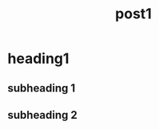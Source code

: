 #+TITLE: post1
#+PROPERTY: header-args:python :eval never-export
#+PROPERTY: header-args:bash :eval never-export
#+PROPERTY: header-args:mermaid :eval never-export
#+OPTIONS: html-postamble:nil

#+begin_export html
<link rel="stylesheet" href="global.css">
<link rel="stylesheet" href="post0.css">
<script src="global.js"></script>
<script src="post0.js"></script>
#+end_export

* heading1
** subheading 1
** subheading 2
